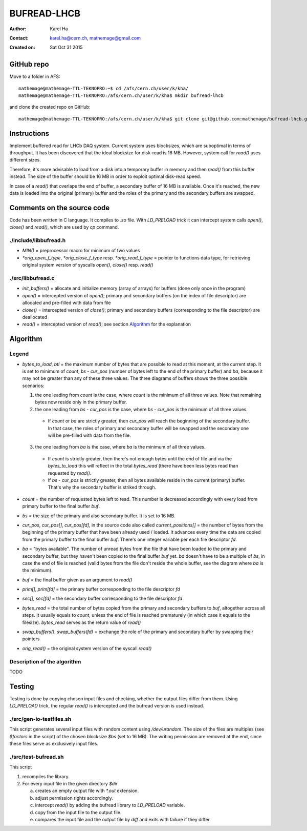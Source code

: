 ============
BUFREAD-LHCB
============

:Author: Karel Ha
:Contact: karel.ha@cern.ch, mathemage@gmail.com
:Created on: $Date: Sat Oct 31 2015 $

GitHub repo
-----------

Move to a folder in AFS::

  mathemage@mathemage-TTL-TEKNOPRO:~$ cd /afs/cern.ch/user/k/kha/
  mathemage@mathemage-TTL-TEKNOPRO:/afs/cern.ch/user/k/kha$ mkdir bufread-lhcb

and clone the created repo on GitHub::

  mathemage@mathemage-TTL-TEKNOPRO:/afs/cern.ch/user/k/kha$ git clone git@github.com:mathemage/bufread-lhcb.git

Instructions
------------

Implement buffered read for LHCb DAQ system. Current system uses blocksizes, which are suboptimal in terms of throughput. It has been discovered that the ideal blocksize for disk-read is 16 MB. However, system call for `read()` uses different sizes.

Therefore, it's more advisable to load from a disk into a temporary buffer in memory and then `read()` from this buffer instead. The size of the buffer should be 16 MB in order to exploit optimal disk-read speed.

In case of a `read()` that overlaps the end of buffer, a secondary buffer of 16 MB is available. Once it's reached, the new data is loaded into the original (primary) buffer and the roles of the primary and the secondary buffers are swapped.

.. image:: img/instructions.jpg

Comments on the source code
---------------------------

Code has been written in C language. It compiles to `.so` file. With `LD_PRELOAD` trick it can intercept system calls `open()`, `close()` and `read()`, which are used by `cp` command.

./include/libbufread.h
~~~~~~~~~~~~~~~~~~~~~~

- `MIN()` = preprocessor macro for minimum of two values
- `*orig_open_f_type`, `*orig_close_f_type` resp. `*orig_read_f_type` = pointer to functions data type, for retrieving original system version of syscalls `open()`, `close()` resp. `read()`

./src/libbufread.c
~~~~~~~~~~~~~~~~~~

- `init_buffers()` = allocate and initialize memory (array of arrays) for buffers (done only once in the program)
- `open()` = intercepted version of `open()`; primary and secondary buffers (on the index of file descriptor) are allocated and pre-filled with data from file
- `close()` = intercepted version of `close()`; primary and secondary buffers (corresponding to the file descriptor) are deallocated
- `read()` = intercepted version of `read()`; see section `Algorithm`_ for the explanation

Algorithm
---------

.. image:: img/algorithm.jpg

Legend
~~~~~~

- `bytes_to_load`, `btl` = the maximum number of bytes that are possible to read at this moment, at the current step. It is set to minimum of `count`, `bs - cur_pos` (number of bytes left to the end of the primary buffer) and `ba`, because it may not be greater than any of these three values. The three diagrams of buffers shows the three possible scenarios:

  1. the one leading from `count` is the case, where `count` is the minimum of all three values. Note that remaining bytes now reside only in the primary buffer.
  2. the one leading from `bs - cur_pos` is the case, where `bs - cur_pos` is the minimum of all three values.

    - If `count` or `ba` are strictly greater, then `cur_pos` will reach the beginning of the secondary buffer. In that case, the roles of primary and secondary buffer will be swapped and the secondary one will be pre-filled with data from the file.

  3. the one leading from `ba` is the case, where `ba` is the minimum of all three values. 

    - If `count` is strictly greater, then there's not enough bytes until the end of file and via the `bytes_to_load` this will reflect in the total `bytes_read` (there have been less bytes read than requested by `read()`.
    - If `bs - cur_pos` is strictly greater, then all bytes available reside in the current (primary) buffer. That's why the secondary buffer is striked through.

- `count` = the number of requested bytes left to read. This number is decreased accordingly with every load from primary buffer to the final buffer `buf`.
- `bs` = the size of the primary and also secondary buffer. It is set to 16 MB.
- `cur_pos`, `cur_pos[]`, `cur_pos[fd]`, in the source code also called `current_positions[]` = the number of bytes from the beginning of the primary buffer that have been already used / loaded. It advances every time the data are copied from the primary buffer to the final buffer `buf`. There's one integer variable per each file descriptor `fd`.
- `ba` = "bytes available". The number of unread bytes from the file that have been loaded to the primary and secondary buffer, but they haven't been copied to the final buffer `buf` yet. `ba` doesn't have to be a multiple of `bs`, in case the end of file is reached (valid bytes from the file don't reside the whole buffer, see the diagram where `ba` is the minimum).
- `buf` = the final buffer given as an argument to `read()`
- `prim[]`, `prim[fd]` = the primary buffer corresponding to the file descriptor `fd`
- `sec[]`, `sec[fd]` = the secondary buffer corresponding to the file descriptor `fd`
- `bytes_read` = the total number of bytes copied from the primary and secondary buffers to `buf`, altogether across all steps. It usually equals to `count`, unless the end of file is reached prematurely (in which case it equals to the filesize). `bytes_read` serves as the return value of `read()`
- `swap_buffers()`, `swap_buffers(fd)` = exchange the role of the primary and secondary buffer by swapping their pointers
- `orig_read()` = the original system version of the syscall `read()`

Description of the algorithm
~~~~~~~~~~~~~~~~~~~~~~~~~~~~

TODO

Testing
-------

Testing is done by copying chosen input files and checking, whether the output files differ from them. Using `LD_PRELOAD` trick, the regular `read()` is intercepted and the bufread version is used instead.

./src/gen-io-testfiles.sh
~~~~~~~~~~~~~~~~~~~~~~~~~

This script generates several input files with random content using `/dev/urandom`. The size of the files are multiples (see `$factors` in the script) of the chosen blocksize `$bs` (set to 16 MB). The writing permission are removed at the end, since these files serve as exclusively input files.

./src/test-bufread.sh
~~~~~~~~~~~~~~~~~~~~~

This script

1. recompiles the library.
2. For every input file in the given directory `$dir`

   a. creates an empty output file with `*.out` extension.
   b. adjust permission rights accordingly.
   c. intercept `read()` by adding the bufread library to `LD_PRELOAD` variable.
   d. copy from the input file to the output file.
   e. compares the input file and the output file by `diff` and exits with failure if they differ.

